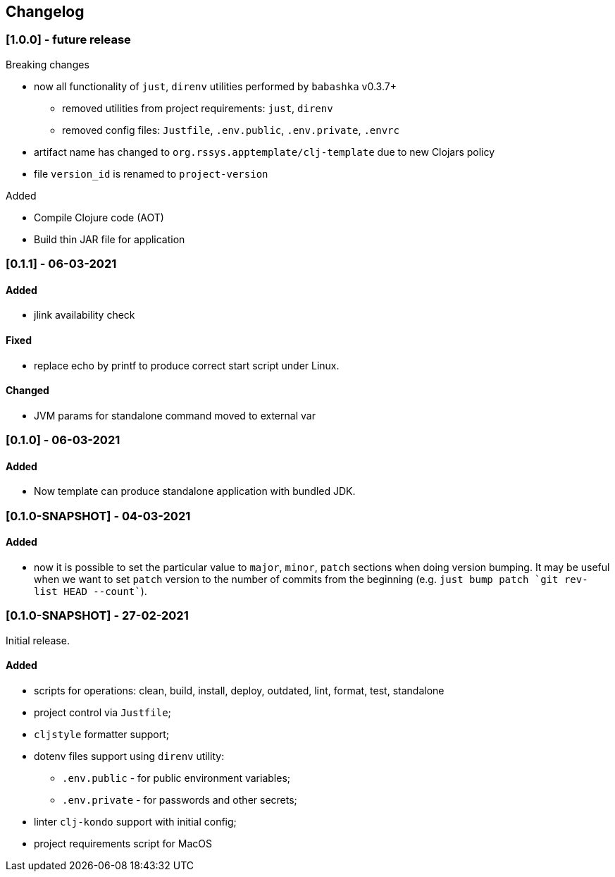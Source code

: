 == Changelog

=== [1.0.0] - future release

.Breaking changes
* now all functionality of `just`, `direnv` utilities performed by `babashka` v0.3.7+
** removed utilities from project requirements: `just`, `direnv`
** removed config files: `Justfile`, `.env.public`, `.env.private`, `.envrc`
* artifact name has changed to `org.rssys.apptemplate/clj-template` due to new Clojars policy
* file `version_id` is renamed to `project-version`

.Added
- Compile Clojure code (AOT)
- Build thin JAR file for application


=== [0.1.1] - 06-03-2021

==== Added

* jlink availability check

==== Fixed

* replace echo by printf to produce correct start script under Linux.

==== Changed

* JVM params for standalone command moved to external var

=== [0.1.0] - 06-03-2021

==== Added

* Now template can produce standalone application with bundled JDK.

=== [0.1.0-SNAPSHOT] - 04-03-2021

==== Added

* now it is possible to set the particular value to `major`, `minor`, `patch` sections when doing version bumping.
It may be useful when we want to set `patch` version to the number of commits from the beginning
(e.g. ```just bump patch `git rev-list HEAD --count````).

=== [0.1.0-SNAPSHOT] - 27-02-2021

Initial release.

==== Added

* scripts for operations: clean, build, install, deploy, outdated, lint, format, test, standalone
* project control via `Justfile`;
* `cljstyle` formatter support;
* dotenv files support using `direnv` utility:
** `.env.public` - for public environment variables;
** `.env.private` - for passwords and other secrets;
* linter `clj-kondo` support with initial config;
* project requirements script for MacOS
